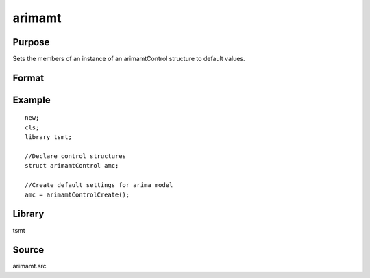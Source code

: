 arimamt
=======

Purpose
-------
Sets the members of an instance of an arimamtControl structure to
default values.

Format
------
.. function:: amc = arimamtControlCreate();

  :return c: instance of :class:`arimatmtControl` struct with members set to default values.
  :rtype c: struct

Example
-------
::

   new;
   cls;
   library tsmt;

   //Declare control structures
   struct arimamtControl amc;

   //Create default settings for arima model
   amc = arimamtControlCreate();

Library
-------
tsmt

Source
------
arimamt.src
